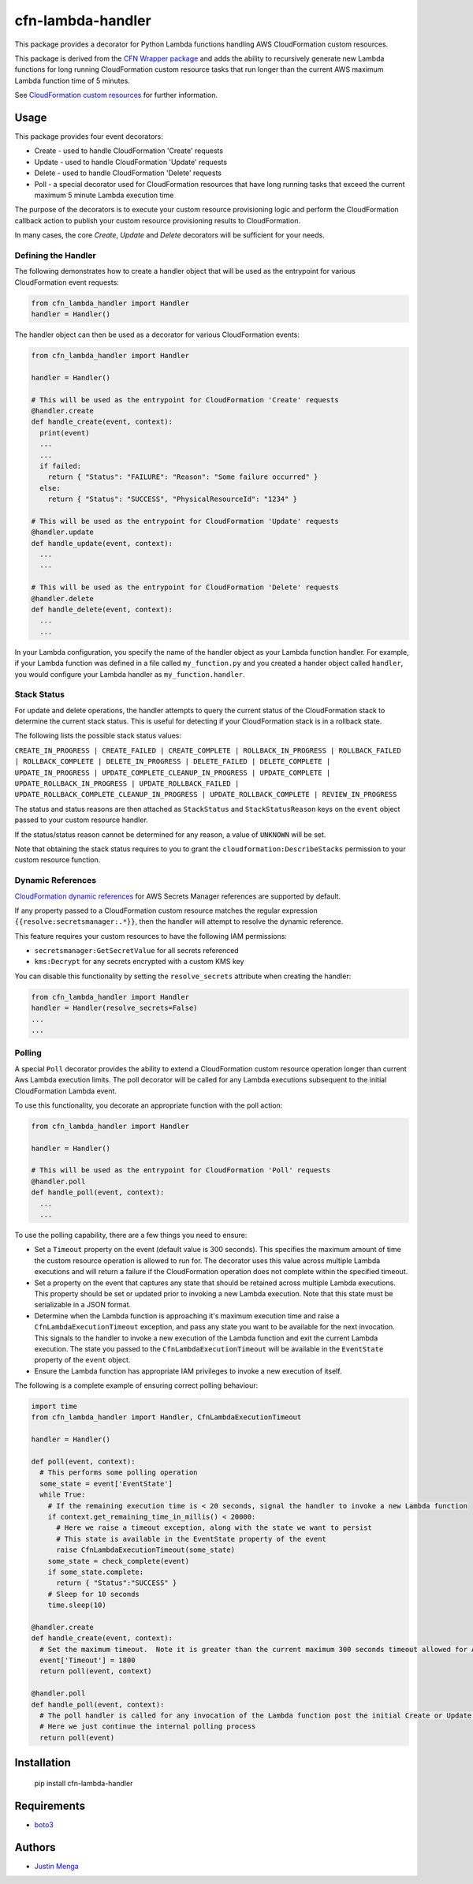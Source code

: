 cfn-lambda-handler
==================

This package provides a decorator for Python Lambda functions handling AWS CloudFormation custom resources.

This package is derived from the `CFN Wrapper package`_ and adds the ability to recursively generate new Lambda functions for long running CloudFormation custom resource tasks that run longer than the current AWS maximum Lambda function time of 5 minutes.

See `CloudFormation custom resources`_ for further information.

.. _CFN Wrapper package: https://github.com/ryansb/cfn-wrapper-python/
.. _CloudFormation custom resources: http://docs.aws.amazon.com/AWSCloudFormation/latest/UserGuide/template-custom-resources.html

Usage
-----

This package provides four event decorators:

- Create - used to handle CloudFormation 'Create' requests
- Update - used to handle CloudFormation 'Update' requests
- Delete - used to handle CloudFormation 'Delete' requests
- Poll - a special decorator used for CloudFormation resources that have long running tasks that exceed the current maximum 5 minute Lambda execution time

The purpose of the decorators is to execute your custom resource provisioning logic and perform the CloudFormation callback action to publish your custom resource provisioning results to CloudFormation.

In many cases, the core `Create`, `Update` and `Delete` decorators will be sufficient for your needs.  

Defining the Handler
^^^^^^^^^^^^^^^^^^^^

The following demonstrates how to create a handler object that will be used as the entrypoint for various CloudFormation event requests:

.. code:: python
  
  from cfn_lambda_handler import Handler
  handler = Handler()

The handler object can then be used as a decorator for various CloudFormation events:

.. code:: python
  
  from cfn_lambda_handler import Handler
  
  handler = Handler()

  # This will be used as the entrypoint for CloudFormation 'Create' requests
  @handler.create
  def handle_create(event, context):
    print(event)
    ...
    ...
    if failed:
      return { "Status": "FAILURE": "Reason": "Some failure occurred" }
    else:
      return { "Status": "SUCCESS", "PhysicalResourceId": "1234" }

  # This will be used as the entrypoint for CloudFormation 'Update' requests
  @handler.update
  def handle_update(event, context):
    ...
    ...

  # This will be used as the entrypoint for CloudFormation 'Delete' requests
  @handler.delete
  def handle_delete(event, context):
    ...
    ...

In your Lambda configuration, you specify the name of the handler object as your Lambda function handler.
For example, if your Lambda function was defined in a file called ``my_function.py`` and you created a hander object called ``handler``, you would configure your Lambda handler as ``my_function.handler``.

Stack Status
^^^^^^^^^^^^

For update and delete operations, the handler attempts to query the current status of the CloudFormation stack to determine the current stack status.  This is useful for detecting if your CloudFormation stack is in a rollback state.

The following lists the possible stack status values:

``CREATE_IN_PROGRESS | CREATE_FAILED | CREATE_COMPLETE | ROLLBACK_IN_PROGRESS | ROLLBACK_FAILED | ROLLBACK_COMPLETE | DELETE_IN_PROGRESS | DELETE_FAILED | DELETE_COMPLETE | UPDATE_IN_PROGRESS | UPDATE_COMPLETE_CLEANUP_IN_PROGRESS | UPDATE_COMPLETE | UPDATE_ROLLBACK_IN_PROGRESS | UPDATE_ROLLBACK_FAILED | UPDATE_ROLLBACK_COMPLETE_CLEANUP_IN_PROGRESS | UPDATE_ROLLBACK_COMPLETE | REVIEW_IN_PROGRESS``

The status and status reasons are then attached as ``StackStatus`` and ``StackStatusReason`` keys on the ``event`` object passed to your custom resource handler.  

If the status/status reason cannot be determined for any reason, a value of ``UNKNOWN`` will be set.

Note that obtaining the stack status requires to you to grant the ``cloudformation:DescribeStacks`` permission to your custom resource function.

Dynamic References
^^^^^^^^^^^^^^^^^^

`CloudFormation dynamic references`_ for AWS Secrets Manager references are supported by default.  

If any property passed to a CloudFormation custom resource matches the regular expression ``{{resolve:secretsmanager:.*}}``, then the handler will attempt to resolve the dynamic reference.

This feature requires your custom resources to have the following IAM permissions:

- ``secretsmanager:GetSecretValue`` for all secrets referenced
- ``kms:Decrypt`` for any secrets encrypted with a custom KMS key

You can disable this functionality by setting the ``resolve_secrets`` attribute when creating the handler:

.. code:: python
  
  from cfn_lambda_handler import Handler  
  handler = Handler(resolve_secrets=False)
  ...
  ...

.. _CloudFormation dynamic references : https://docs.aws.amazon.com/AWSCloudFormation/latest/UserGuide/dynamic-references.html

Polling
^^^^^^^

A special ``Poll`` decorator provides the ability to extend a CloudFormation custom resource operation longer than current Aws Lambda execution limits.  The poll decorator will be called for any Lambda executions subsequent to the initial CloudFormation Lambda event.

To use this functionality, you decorate an appropriate function with the poll action:

.. code:: python
  
  from cfn_lambda_handler import Handler
  
  handler = Handler()

  # This will be used as the entrypoint for CloudFormation 'Poll' requests
  @handler.poll
  def handle_poll(event, context):
    ...
    ...

To use the polling capability, there are a few things you need to ensure:

- Set a ``Timeout`` property on the event (default value is 300 seconds).  This specifies the maximum amount of time the custom resource operation is allowed to run for.  The decorator uses this value across multiple Lambda executions and will return a failure if the CloudFormation operation does not complete within the specified timeout.

- Set a property on the event that captures any state that should be retained across multiple Lambda executions.  This property should be set or updated prior to invoking a new Lambda execution.  Note that this state must be serializable in a JSON format.

- Determine when the Lambda function is approaching it's maximum execution time and raise a ``CfnLambdaExecutionTimeout`` exception, and pass any state you want to be available for the next invocation.  This signals to the handler to invoke a new execution of the Lambda function and exit the current Lambda execution.  The state you passed to the ``CfnLambdaExecutionTimeout`` will be available in the ``EventState`` property of the ``event`` object.

- Ensure the Lambda function has appropriate IAM privileges to invoke a new execution of itself.

The following is a complete example of ensuring correct polling behaviour:

.. code:: python
  
  import time
  from cfn_lambda_handler import Handler, CfnLambdaExecutionTimeout
  
  handler = Handler()

  def poll(event, context):
    # This performs some polling operation
    some_state = event['EventState']
    while True:
      # If the remaining execution time is < 20 seconds, signal the handler to invoke a new Lambda function
      if context.get_remaining_time_in_millis() < 20000:
        # Here we raise a timeout exception, along with the state we want to persist
        # This state is available in the EventState property of the event
        raise CfnLambdaExecutionTimeout(some_state)
      some_state = check_complete(event)
      if some_state.complete:
        return { "Status":"SUCCESS" }
      # Sleep for 10 seconds
      time.sleep(10)

  @handler.create
  def handle_create(event, context):
    # Set the maximum timeout.  Note it is greater than the current maximum 300 seconds timeout allowed for AWS Lambda
    event['Timeout'] = 1800
    return poll(event, context)

  @handler.poll
  def handle_poll(event, context):
    # The poll handler is called for any invocation of the Lambda function post the initial Create or Update operation
    # Here we just continue the internal polling process
    return poll(event)

Installation
------------

    pip install cfn-lambda-handler

Requirements
------------

- boto3_

.. _boto3: https://github.com/boto/boto3

Authors
-------

- `Justin Menga`_

.. _Justin Menga: https://github.com/mixja
